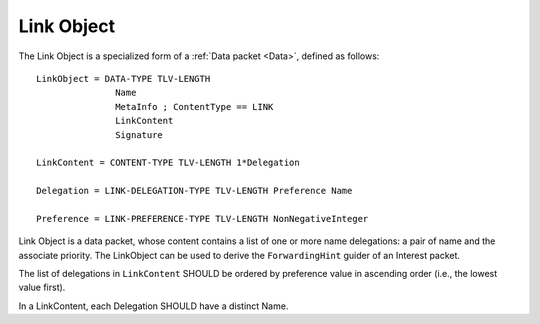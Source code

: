 .. _Link:

Link Object
-----------

The Link Object is a specialized form of a :ref:`Data packet <Data>`, defined as follows::

    LinkObject = DATA-TYPE TLV-LENGTH
                   Name
                   MetaInfo ; ContentType == LINK
                   LinkContent
                   Signature

    LinkContent = CONTENT-TYPE TLV-LENGTH 1*Delegation

    Delegation = LINK-DELEGATION-TYPE TLV-LENGTH Preference Name

    Preference = LINK-PREFERENCE-TYPE TLV-LENGTH NonNegativeInteger


Link Object is a data packet, whose content contains a list of one or more name delegations: a pair of name and the associate priority.
The LinkObject can be used to derive the ``ForwardingHint`` guider of an Interest packet.

The list of delegations in ``LinkContent`` SHOULD be ordered by preference value in ascending order (i.e., the lowest value first).

In a LinkContent, each Delegation SHOULD have a distinct Name.


..
   Let’s assume that we have files that are published under /net/ndnsim, but are hosted under /att/user/alex/net/ndnsim and /verizon/user/alex/net/ndnsim. The structure of the Link would be the following:


   +-----------------+---------------------------------------------+--------------------------------------------------------------+
   | Link Field      | Value                                       | Description of the value                                     |
   +=================+=============================================+==============================================================+
   | Name            | /net/ndnsim/LINK                            | Name of the link (as a convention, the last NameComponent    |
   |                 |                                             | MAY be "LINK")                                               |
   +-----------------+---------------------------------------------+--------------------------------------------------------------+
   | MetaInfo        | ContentType = LINK                          | Field that identifies the actual data content                |
   +-----------------+---------------------------------------------+--------------------------------------------------------------+
   | Content         | (/verizon/user/alex/net/ndnsim, 10)         | Content in the form of (alias, preference) pairs             |
   |                 | (/att/user/alex/net/ndnsim, 100)            |                                                              |
   +-----------------+---------------------------------------------+--------------------------------------------------------------+
   | Signature       | Varying                                     | Signed by the publisher of the Link                          |
   +-----------------+---------------------------------------------+--------------------------------------------------------------+
